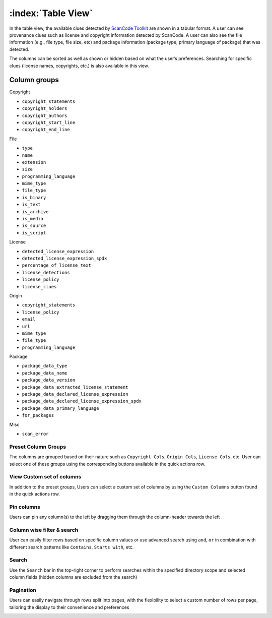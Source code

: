 .. _table-view:

===================
:index:`Table View`
===================

In the table view, the available clues detected by `ScanCode Toolkit <https://github.com/nexB/scancode-toolkit/>`_
are shown in a tabular format. A user can see provenance clues such as license and copyright
information detected by ScanCode. A user can also see the file information (e.g., file type,
file size, etc) and package information (package type, primary language of package) that was
detected.

The columns can be sorted as well as shown or hidden based on what the user’s
preferences. Searching for specific clues (license names, copyrights, etc.) is also available in
this view.

----------------
Column groups
----------------

Copyright

- ``copyright_statements``
- ``copyright_holders``
- ``copyright_authors``
- ``copyright_start_line``
- ``copyright_end_line``

File

- ``type``
- ``name``
- ``extension``
- ``size``
- ``programming_language``
- ``mime_type``
- ``file_type``
- ``is_binary``
- ``is_text``
- ``is_archive``
- ``is_media``
- ``is_source``
- ``is_script``

License

- ``detected_license_expression``
- ``detected_license_expression_spdx``
- ``percentage_of_license_text``
- ``license_detections``
- ``license_policy``
- ``license_clues``

Origin

- ``copyright_statements``
- ``license_policy``
- ``email``
- ``url``
- ``mime_type``
- ``file_type``
- ``programming_language``

Package

- ``package_data_type``
- ``package_data_name``
- ``package_data_version``
- ``package_data_extracted_license_statement``
- ``package_data_declared_license_expression``
- ``package_data_declared_license_expression_spdx``
- ``package_data_primary_language``
- ``for_packages``

Misc

- ``scan_error``

.. image:: data/tableview/tableview-intro.gif

Preset Column Groups
------------------------------
The columns are grouped based on their nature such as ``Copyright Cols``, ``Origin Cols``, ``License Cols``, etc. User can select one of these groups
using the corresponding buttons available in the quick actions row.

.. image:: data/tableview/tableview-column-groups.gif

View Custom set of columns
----------------------------------------
In addition to the preset groups, Users can select a custom set of columns by using the ``Custom Columns`` button found in the quick actions row.

.. image:: data/tableview/tableview-custom-columns.gif

Pin columns
-------------------------------
Users can pin any column(s) to the left by dragging them through the column-header towards the left

.. image:: data/tableview/tableview-pin-columns.gif

Column wise filter & search
-------------------------------------------
User can easily filter rows based on specific column values or use advanced search using ``and``, ``or`` in combination with different search patterns like ``Contains``, ``Starts with``, etc.

.. image:: data/tableview/tableview-column-filter-search.gif

Search
------------------------
Use the ``Search`` bar in the top-right corner to perform searches within the specified directory scope and selected column fields (hidden columns are excluded from the search)

.. image:: data/tableview/tableview-search.gif


Pagination
------------------------
Users can easily navigate through rows split into pages, with the flexibility to select a custom number of rows per page, tailoring the display to their convenience and preferences

.. image:: data/tableview/tableview-pagination.gif

